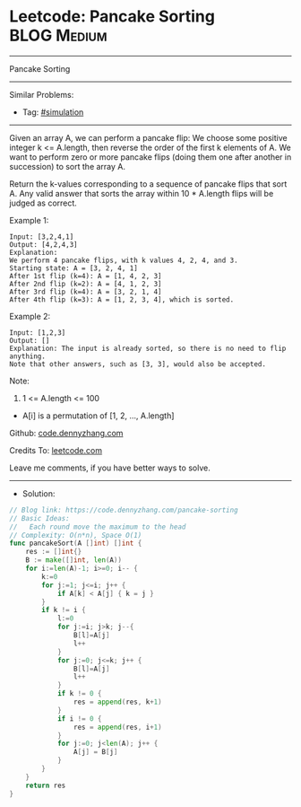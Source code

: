 * Leetcode: Pancake Sorting                                      :BLOG:Medium:
#+STARTUP: showeverything
#+OPTIONS: toc:nil \n:t ^:nil creator:nil d:nil
:PROPERTIES:
:type:     simulation
:END:
---------------------------------------------------------------------
Pancake Sorting
---------------------------------------------------------------------
#+BEGIN_HTML
<a href="https://github.com/dennyzhang/code.dennyzhang.com/tree/master/problems/pancake-sorting"><img align="right" width="200" height="183" src="https://www.dennyzhang.com/wp-content/uploads/denny/watermark/github.png" /></a>
#+END_HTML
Similar Problems:
- Tag: [[https://code.dennyzhang.com/tag/simulation][#simulation]]
---------------------------------------------------------------------
Given an array A, we can perform a pancake flip: We choose some positive integer k <= A.length, then reverse the order of the first k elements of A.  We want to perform zero or more pancake flips (doing them one after another in succession) to sort the array A.

Return the k-values corresponding to a sequence of pancake flips that sort A.  Any valid answer that sorts the array within 10 * A.length flips will be judged as correct.
 
Example 1:
#+BEGIN_EXAMPLE
Input: [3,2,4,1]
Output: [4,2,4,3]
Explanation: 
We perform 4 pancake flips, with k values 4, 2, 4, and 3.
Starting state: A = [3, 2, 4, 1]
After 1st flip (k=4): A = [1, 4, 2, 3]
After 2nd flip (k=2): A = [4, 1, 2, 3]
After 3rd flip (k=4): A = [3, 2, 1, 4]
After 4th flip (k=3): A = [1, 2, 3, 4], which is sorted. 
#+END_EXAMPLE

Example 2:
#+BEGIN_EXAMPLE
Input: [1,2,3]
Output: []
Explanation: The input is already sorted, so there is no need to flip anything.
Note that other answers, such as [3, 3], would also be accepted.
#+END_EXAMPLE
 
Note:

1. 1 <= A.length <= 100
- A[i] is a permutation of [1, 2, ..., A.length]

Github: [[https://github.com/dennyzhang/code.dennyzhang.com/tree/master/problems/pancake-sorting][code.dennyzhang.com]]

Credits To: [[https://leetcode.com/problems/pancake-sorting/description/][leetcode.com]]

Leave me comments, if you have better ways to solve.
---------------------------------------------------------------------
- Solution:

#+BEGIN_SRC go
// Blog link: https://code.dennyzhang.com/pancake-sorting
// Basic Ideas:
//   Each round move the maximum to the head
// Complexity: O(n*n), Space O(1)
func pancakeSort(A []int) []int {
    res := []int{}
    B := make([]int, len(A))
    for i:=len(A)-1; i>=0; i-- {
        k:=0
        for j:=1; j<=i; j++ {
            if A[k] < A[j] { k = j }
        }
        if k != i {
            l:=0
            for j:=i; j>k; j--{
                B[l]=A[j]
                l++
            }
            for j:=0; j<=k; j++ {
                B[l]=A[j]
                l++
            }
            if k != 0 {
                res = append(res, k+1)
            }
            if i != 0 {
                res = append(res, i+1)
            }
            for j:=0; j<len(A); j++ {
	    		A[j] = B[j]
    		}
        }
    }
    return res
}
#+END_SRC

#+BEGIN_HTML
<div style="overflow: hidden;">
<div style="float: left; padding: 5px"> <a href="https://www.linkedin.com/in/dennyzhang001"><img src="https://www.dennyzhang.com/wp-content/uploads/sns/linkedin.png" alt="linkedin" /></a></div>
<div style="float: left; padding: 5px"><a href="https://github.com/dennyzhang"><img src="https://www.dennyzhang.com/wp-content/uploads/sns/github.png" alt="github" /></a></div>
<div style="float: left; padding: 5px"><a href="https://www.dennyzhang.com/slack" target="_blank" rel="nofollow"><img src="https://www.dennyzhang.com/wp-content/uploads/sns/slack.png" alt="slack"/></a></div>
</div>
#+END_HTML
